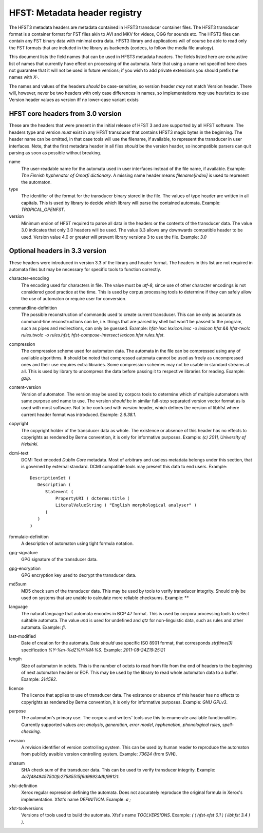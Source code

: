================================
 HFST: Metadata header registry
================================

The HFST3 metadata headers are metadata contained in HFST3 transducer container
files. The HFST3 transducer format is a container format for FST files akin to
AVI and MKV for videos, OGG for sounds etc. The HFST3 files can contain any
FST binary data with minimal extra data. HFST3 library and applications will of
course be able to read only the FST formats that are included in the library as
backends (codecs, to follow the media file analogy).

This document lists the field names that can be used in HFST3 metadata headers.
The fields listed here are exhaustive list of names that currently have effect
on processing of the automata. Note that using a name not specified here does
not guarantee that it will not be used in future versions; if you wish to add
private extensions you should prefix the names with *X-*.

The names and values of the headers *should* be case-sensitive, so version
header *may* not match Version header. There will, however, never be two
headers with only case differences in names, so implementations *may* use
heuristics to use Version header values as version iff no lower-case variant
exists

HFST core headers from 3.0 version
----------------------------------

These are the headers that were present in the initial release of HFST 3 and
are supported by all HFST software. The headers type and version *must* exist
in any HFST transducer that contains HFST3 magic bytes in the beginning. The
header name can be omitted, in that case tools will use the filename, if
available, to represent the transducer in user interfaces. Note, that the first
metadata header in all files *should* be the version header, so incompatible
parsers can quit parsing as soon as possible without breaking.

name
  The user-readable name for the automata used in user interfaces
  instead of the file name, if available. Example: *The Finnish
  hyphenator of Omorfi dictionary*. A missing name header means
  *filename[index]* is used to represent the automaton.
type
  The identifier of the format for the transducer binary stored in the
  file. The values of type header are written in all capitals. This is
  used by library to decide which library will parse the contained
  automata. Example: *TROPICAL_OPENFST*.
version
  Minimum ersion of HFST required to parse all data in the headers or
  the contents of the transducer data. The value 3.0 indicates that
  only 3.0 headers will be used. The value 3.3 allows any downwards
  compatible header to be used. Version value 4.0 or greater will
  prevent library versions 3 to use the file. Example: *3.0*

Optional headers in 3.3 version
-------------------------------

These headers were introduced in version 3.3 of the library and header format.
The headers in this list are not required in automata files but may be necessary
for specific tools to function correctly.


character-encoding
  The encoding used for characters in file. The value must
  be *utf-8*, since use of other character encodings is not
  considered good practice at the time. This is used by
  corpus processing tools to determine if they can safely
  allow the use of automaton or require user for conversion.
commandline-definition
  The possible reconstruction of commands used to create current transducer.
  This can be only as accurate as command-line reconstructions can be, i.e.
  things that are parsed by shell but won't be passed to the program, such as
  pipes and redirections, can only be guessed. Example:
  *hfst-lexc lexicon.lexc -o lexicon.hfst && hfst-twolc rules.twolc -o
  rules.hfst; hfst-compose-intersect lexicon.hfst rules.hfst*.
compression
  The compression scheme used for automaton data. The
  automata in the file can be compressed using any of
  available algorithms. It should be noted that compressed
  automata cannot be used as freely as uncompressed ones and
  their use requires extra libraries. Some compression
  schemes may not be usable in standard streams at all. This
  is used by library to uncompress the data before passing
  it to respective libraries for reading.
  Example: *gzip*.
content-version
  Version of automaton. The version may be used by
  corpora tools to determine which of multiple automatons
  with same purpose and name to use. The version *should* be
  in similar full-stop separated version vector format as is
  used with most software. Not to be confused with *version* header, which
  defines the version of libhfst where current header format was introduced.
  Example: *2.6.38.1*.
copyright
  The copyright holder of the transducer data as whole. The
  existence or absence of this header has no effects to
  copyrights as rendered by Berne convention, it is only
  for informative purposes. Example: *(c) 2011, University
  of Helsinki*.
dcmi-text
  DCMI Text encoded *Dublin Core* metadata. Most of
  arbitrary and useless metadata belongs under this
  section, that is governed by external standard. DCMI compatible tools may
  present this data to end users. Example::
    
    DescriptionSet (
       Description (
          Statement (
              PropertyURI ( dcterms:title )
              LiteralValueString ( "English morphological analyser" )
          )
       )
    )
formulaic-definition
  A description of automaton using tight formula notation.
gpg-signature
  GPG signature of the transducer data.
gpg-encryption
  GPG encryption key used to decrypt the transducer data.
md5sum
  MD5 check sum of the transducer data. This may be used by
  tools to verify transducer integrity. Should only be used
  on systems that are unable to calculate more reliable
  checksums. Example: **
language
  The natural language that automata encodes in BCP 47
  format. This is used by corpora processing tools to select
  suitable automata. The value *und* is used for undefined
  and *qtz* for non-linguistic data, such as rules and
  other automata.  Example: *fi*.
last-modified
  Date of creation for the automata. Date *should* use
  specific ISO 8901 format, that corresponds *strftime(3)*
  specification *%Y-%m-%dZ%H:%M:%S*. Example:
  *2011-08-24Z19:25:21*
length
  Size of automaton in octets. This is the number of octets
  to read from file from the end of headers to the beginning
  of next automaton header or EOF. This may be used by the
  library to read whole automaton data to a buffer. Example:
  *314592*.
licence
  The licence that applies to use of transducer data. The
  existence or absence of this header has no effects to
  copyrights as rendered by Berne convention, it is only
  for informative purposes. Example: *GNU GPLv3*.
purpose
  The automaton's primary use. The corpora and writers'
  tools use this to enumerate available functionalities.
  Currently supported values are: *analysis*, *generation*,
  *error model*, *hyphenation*, *phonological rules*,
  *spell-checking*.
revision
  A revision identifier of version controlling system.
  This can be used by human reader to reproduce the
  automaton from publicly avaible version controlling
  system. Example: *73624* (from SVN).
shasum
  SHA check sum of the transducer data. This can be used
  to verify transducer integrity. Example:
  *4a7f4849457500fe27585515f6d99924dbf99121*.
xfst-definition
  Xerox regular expression defining the automata. Does not
  accurately reproduce the original formula in Xerox's
  implementation. Xfst's name *DEFINITION*. Example:
  *a ;*
xfst-toolversions
  Versions of tools used to build the automata. Xfst's name
  *TOOLVERSIONS*. Example:
  *( ( hfst-xfst 0.1 ) ( libhfst 3.4 ) )*.

.. vim: set ft=rst:
